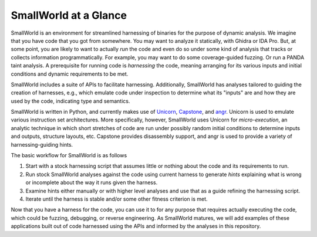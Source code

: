 SmallWorld at a Glance
----------------------

SmallWorld is an environment for streamlined harnessing of binaries for the
purpose of dynamic analysis. We imagine that you have code that you got from
somewhere. You may want to analyze it statically, with Ghidra or IDA Pro. But,
at some point, you are likely to want to actually *run* the code and even do so
under some kind of analysis that tracks or collects information
programmatically. For example, you may want to do some coverage-guided fuzzing.
Or run a PANDA taint analysis. A prerequisite for running code is *harnessing*
the code, meaning arranging for its various inputs and initial conditions and
dynamic requirements to be met.

SmallWorld includes a suite of APIs to facilitate harnessing. Additionally,
SmallWorld has analyses tailored to guiding the creation of harnesses, e.g.,
which emulate code under inspection to determine what its "inputs" are and how
they are used by the code, indicating type and semantics.

SmallWorld is written in Python, and currently makes use of `Unicorn
<https://www.unicorn-engine.org/>`_, `Capstone
<https://www.capstone-engine.org/>`_, and `angr <https://angr.io/>`_. Unicorn
is used to emulate various instruction set architectures.  More specifically,
however, SmallWorld uses Unicorn for *micro-execution*, an analytic technique
in which short stretches of code are run under possibly random initial
conditions to determine inputs and outputs, structure layouts, etc. Capstone
provides disassembly support, and angr is used to provide a variety of
harnessing-guiding hints.

The basic workflow for SmallWorld is as follows

1. Start with a stock harnessing script that assumes little or nothing about 
   the code and its requirements to run.
2. Run stock SmallWorld analyses against the code using current harness to
   generate *hints* explaining what is wrong or incomplete about the way it runs
   given the harness. 
3. Examine hints either manually or with higher level analyses and use that as
   a guide refining the harnessing script.
4. Iterate until the harness is stable and/or some other fitness criterion is
   met.

.. image:: pics/SmallWorld-Workflow.png
	   :width: 600
   
Now that you have a harness for the code, you can use it to for any purpose
that requires actually executing the code, which could be fuzzing, debugging,
or reverse engineering.  As SmallWorld matures, we will add examples of these
applications built out of code harnessed using the APIs and informed by the
analyses in this repository.
